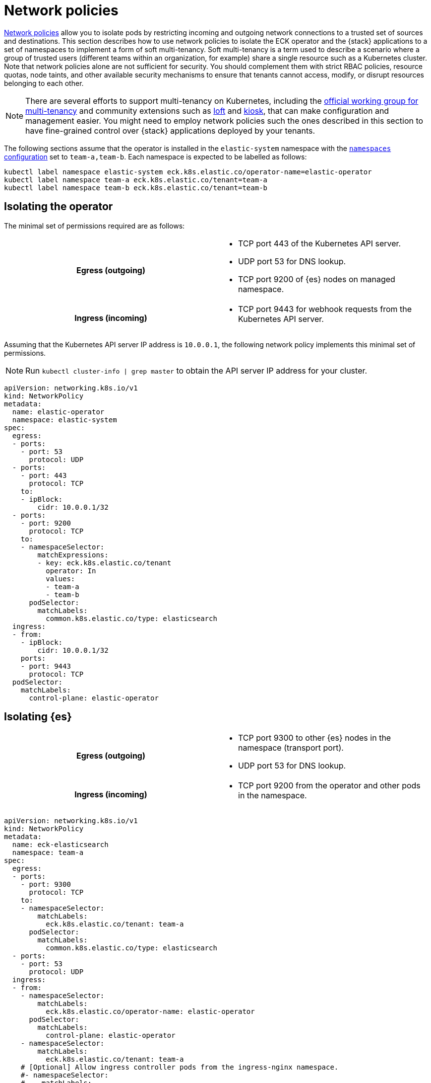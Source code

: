 :page_id: network-policies
ifdef::env-github[]
****
link:https://www.elastic.co/guide/en/cloud-on-k8s/master/k8s-{page_id}.html[View this document on the Elastic website]
****
endif::[]

:api_server_port: 443
:apm_port: 8200
:dns_port: 53
:ent_port: 3002
:es_http_port: 9200
:es_transport_port: 9300
:kb_port: 5601
:webhook_port: 9443


[id="{p}-{page_id}"]
= Network policies

link:https://kubernetes.io/docs/concepts/services-networking/network-policies/[Network policies] allow you to isolate pods by restricting incoming and outgoing network connections to a trusted set of sources and destinations. This section describes how to use network policies to isolate the ECK operator and the {stack} applications to a set of namespaces to implement a form of soft multi-tenancy. Soft multi-tenancy is a term used to describe a scenario where a group of trusted users (different teams within an organization, for example) share a single resource such as a Kubernetes cluster. Note that network policies alone are not sufficient for security. You should complement them with strict RBAC policies, resource quotas, node taints, and other available security mechanisms to ensure that tenants cannot access, modify, or disrupt resources belonging to each other.

NOTE: There are several efforts to support multi-tenancy on Kubernetes, including the link:https://github.com/kubernetes-sigs/multi-tenancy[official working group for multi-tenancy] and community extensions such as link:https://loft.sh[loft] and link:https://github.com/kiosk-sh/kiosk[kiosk], that can make configuration and management easier. You might need to employ network policies such the ones described in this section to have fine-grained control over {stack} applications deployed by your tenants.


The following sections assume that the operator is installed in the `elastic-system` namespace with the <<{p}-operator-config,`namespaces` configuration>> set to `team-a,team-b`. Each namespace is expected to be labelled as follows:

[source,sh]
----
kubectl label namespace elastic-system eck.k8s.elastic.co/operator-name=elastic-operator
kubectl label namespace team-a eck.k8s.elastic.co/tenant=team-a
kubectl label namespace team-b eck.k8s.elastic.co/tenant=team-b
----



[float]
[id="{p}-{page_id}-operator-isolation"]
== Isolating the operator

The minimal set of permissions required are as follows:

[cols="h,1"]
|===
| Egress (outgoing)  a|

* TCP port {api_server_port} of the Kubernetes API server.
* UDP port {dns_port} for DNS lookup.
* TCP port {es_http_port} of {es} nodes on managed namespace.

| Ingress (incoming) a|

* TCP port {webhook_port} for webhook requests from the Kubernetes API server.

|===


Assuming that the Kubernetes API server IP address is `10.0.0.1`, the following network policy implements this minimal set of permissions.

NOTE: Run `kubectl cluster-info | grep master` to obtain the API server IP address for your cluster.

[source,yaml,subs="attributes"]
----
apiVersion: networking.k8s.io/v1
kind: NetworkPolicy
metadata:
  name: elastic-operator
  namespace: elastic-system
spec:
  egress:
  - ports:
    - port: {dns_port}
      protocol: UDP
  - ports:
    - port: {api_server_port}
      protocol: TCP
    to:
    - ipBlock:
        cidr: 10.0.0.1/32
  - ports:
    - port: {es_http_port}
      protocol: TCP
    to:
    - namespaceSelector:
        matchExpressions:
        - key: eck.k8s.elastic.co/tenant
          operator: In
          values:
          - team-a
          - team-b
      podSelector:
        matchLabels:
          common.k8s.elastic.co/type: elasticsearch
  ingress:
  - from:
    - ipBlock:
        cidr: 10.0.0.1/32
    ports:
    - port: {webhook_port}
      protocol: TCP
  podSelector:
    matchLabels:
      control-plane: elastic-operator
----



[float]
[id="{p}-{page_id}-elasticsearch-isolation"]
== Isolating {es}

[cols="h,1"]
|===
| Egress (outgoing)  a|

* TCP port {es_transport_port} to other {es} nodes in the namespace (transport port).
* UDP port {dns_port} for DNS lookup.

| Ingress (incoming) a|

* TCP port {es_http_port} from the operator and other pods in the namespace.

|===


[source,yaml,subs="attributes"]
----
apiVersion: networking.k8s.io/v1
kind: NetworkPolicy
metadata:
  name: eck-elasticsearch
  namespace: team-a
spec:
  egress:
  - ports:
    - port: {es_transport_port}
      protocol: TCP
    to:
    - namespaceSelector:
        matchLabels:
          eck.k8s.elastic.co/tenant: team-a
      podSelector:
        matchLabels:
          common.k8s.elastic.co/type: elasticsearch
  - ports:
    - port: {dns_port}
      protocol: UDP
  ingress:
  - from:
    - namespaceSelector:
        matchLabels:
          eck.k8s.elastic.co/operator-name: elastic-operator
      podSelector:
        matchLabels:
          control-plane: elastic-operator
    - namespaceSelector:
        matchLabels:
          eck.k8s.elastic.co/tenant: team-a
    # [Optional] Allow ingress controller pods from the ingress-nginx namespace.
    #- namespaceSelector:
    #    matchLabels:
    #      name: ingress-nginx
    ports:
    - port: {es_http_port}
      protocol: TCP
  - from:
    - namespaceSelector:
        matchLabels:
          eck.k8s.elastic.co/tenant: team-a
      podSelector:
        matchLabels:
          common.k8s.elastic.co/type: elasticsearch
    ports:
    - port: {es_transport_port}
      protocol: TCP
  podSelector:
    matchLabels:
      common.k8s.elastic.co/type: elasticsearch
----



[float]
[id="{p}-{page_id}-kibana-isolation"]
== Isolating {kib}


[cols="h,1"]
|===
| Egress (outgoing)  a|

* TCP port {es_http_port} to {es} nodes in the namespace.
* UDP port {dns_port} for DNS lookup.

| Ingress (incoming) a|

* TCP port {kb_port} from other pods in the namespace.

|===


[source,yaml,subs="attributes"]
----
apiVersion: networking.k8s.io/v1
kind: NetworkPolicy
metadata:
  name: eck-kibana
  namespace: team-a
spec:
  egress:
  - ports:
    - port: {es_http_port}
      protocol: TCP
    to:
    - namespaceSelector:
        matchLabels:
          eck.k8s.elastic.co/tenant: team-a
      podSelector:
        matchLabels:
          common.k8s.elastic.co/type: elasticsearch
          # [Optional] Restrict to a single {es} cluster named hulk.
          # elasticsearch.k8s.elastic.co/cluster-name=hulk
  - ports:
    - port: {dns_port}
      protocol: UDP
  ingress:
  - from:
    - namespaceSelector:
        matchLabels:
          eck.k8s.elastic.co/tenant: team-a
    # [Optional] Allow ingress controller pods from the ingress-nginx namespace.
    #- namespaceSelector:
    #    matchLabels:
    #      name: ingress-nginx
    ports:
    - port: {kb_port}
      protocol: TCP
  podSelector:
    matchLabels:
      common.k8s.elastic.co/type: kibana
----


[float]
[id="{p}-{page_id}-apm-server-isolation"]
== Isolating APM Server


[cols="h,1"]
|===
| Egress (outgoing)  a|

* TCP port {es_http_port} to {es} nodes in the namespace.
* TCP port {kb_port} to {kib} instances in the namespace.
* UDP port {dns_port} for DNS lookup.

| Ingress (incoming) a|

* TCP port {apm_port} from other pods in the namespace.

|===


[source,yaml,subs="attributes"]
----
apiVersion: networking.k8s.io/v1
kind: NetworkPolicy
metadata:
  name: eck-apm-server
  namespace: team-a
spec:
  egress:
  - ports:
    - port: {es_http_port}
      protocol: TCP
    to:
    - namespaceSelector:
        matchLabels:
          eck.k8s.elastic.co/tenant: team-a
      podSelector:
        matchLabels:
          common.k8s.elastic.co/type: elasticsearch
  - ports:
    - port: {kb_port}
      protocol: TCP
    to:
    - namespaceSelector:
        matchLabels:
          eck.k8s.elastic.co/tenant: team-a
      podSelector:
        matchLabels:
          common.k8s.elastic.co/type: kibana
  - ports:
    - port: {dns_port}
      protocol: UDP
  ingress:
  - from:
    - namespaceSelector:
        matchLabels:
          eck.k8s.elastic.co/tenant: team-a
    # [Optional] Allow ingress controller pods from the ingress-nginx namespace.
    #- namespaceSelector:
    #    matchLabels:
    #      name: ingress-nginx
    ports:
    - port: {apm_port}
      protocol: TCP
  podSelector:
    matchLabels:
      common.k8s.elastic.co/type: apm-server
----


[float]
[id="{p}-{page_id}-enterprise-search-isolation"]
== Isolating Enterprise Search


[cols="h,1"]
|===
| Egress (outgoing)  a|

* TCP port {es_http_port} to {es} nodes in the namespace.
* UDP port {dns_port} for DNS lookup.

| Ingress (incoming) a|

* TCP port {ent_port} from other pods in the namespace.

|===


[source,yaml,subs="attributes"]
----
apiVersion: networking.k8s.io/v1
kind: NetworkPolicy
metadata:
  name: eck-enterprise-search
  namespace: team-a
spec:
  egress:
  - ports:
    - port: {es_http_port}
      protocol: TCP
    to:
    - namespaceSelector:
        matchLabels:
          eck.k8s.elastic.co/tenant: team-a
      podSelector:
        matchLabels:
          common.k8s.elastic.co/type: elasticsearch
  - ports:
    - port: {dns_port}
      protocol: UDP
  ingress:
  - from:
    - namespaceSelector:
        matchLabels:
          eck.k8s.elastic.co/tenant: team-a
    # [Optional] Allow ingress controller pods from the ingress-nginx namespace.
    #- namespaceSelector:
    #    matchLabels:
    #      name: ingress-nginx
    ports:
    - port: {ent_port}
      protocol: TCP
  podSelector:
    matchLabels:
      common.k8s.elastic.co/type: enterprise-search
----


[float]
[id="{p}-{page_id}-beats-isolation"]
== Isolating {beats}


NOTE: Some {beats} may require additional access rules than what is listed here. For example, {heartbeat} will require a rule to allow access to the endpoint it is monitoring.


[cols="h,1"]
|===
| Egress (outgoing)  a|

* TCP port {es_http_port} to {es} nodes in the namespace.
* TCP port {kb_port} to {kib} instances in the namespace.
* UDP port {dns_port} for DNS lookup.

|===


[source,yaml,subs="attributes"]
----
apiVersion: networking.k8s.io/v1
kind: NetworkPolicy
metadata:
  name: eck-beats
  namespace: team-a
spec:
  egress:
  - ports:
    - port: {es_http_port}
      protocol: TCP
    to:
    - namespaceSelector:
        matchLabels:
          eck.k8s.elastic.co/tenant: team-a
      podSelector:
        matchLabels:
          common.k8s.elastic.co/type: elasticsearch
  - ports:
    - port: {kb_port}
      protocol: TCP
    to:
    - namespaceSelector:
        matchLabels:
          eck.k8s.elastic.co/tenant: team-a
      podSelector:
        matchLabels:
          common.k8s.elastic.co/type: kibana
  - ports:
    - port: {dns_port}
      protocol: UDP
  podSelector:
    matchLabels:
      common.k8s.elastic.co/type: beat
----
